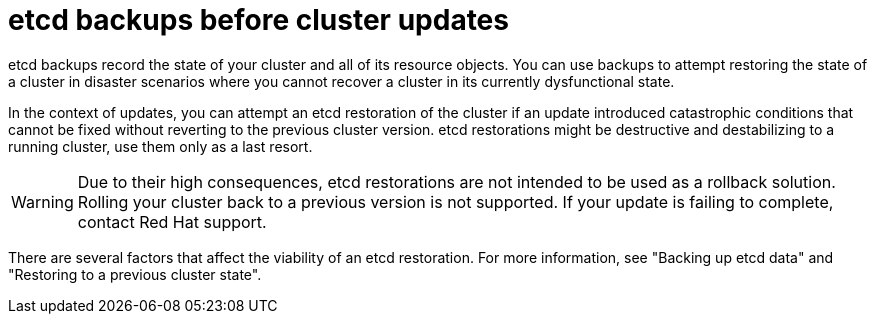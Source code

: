 // Module included in the following assemblies:
//
// * updating/preparing_for_updates/updating-cluster-prepare.adoc

:_mod-docs-content-type: REFERENCE
[id="update-etcd-backup_{context}"]
= etcd backups before cluster updates

etcd backups record the state of your cluster and all of its resource objects.
You can use backups to attempt restoring the state of a cluster in disaster scenarios where you cannot recover a cluster in its currently dysfunctional state.

In the context of updates, you can attempt an etcd restoration of the cluster if an update introduced catastrophic conditions that cannot be fixed without reverting to the previous cluster version.
etcd restorations might be destructive and destabilizing to a running cluster, use them only as a last resort.

[WARNING]
====
Due to their high consequences, etcd restorations are not intended to be used as a rollback solution.
Rolling your cluster back to a previous version is not supported.
If your update is failing to complete, contact Red{nbsp}Hat support.
====

There are several factors that affect the viability of an etcd restoration.
For more information, see "Backing up etcd data" and "Restoring to a previous cluster state".
